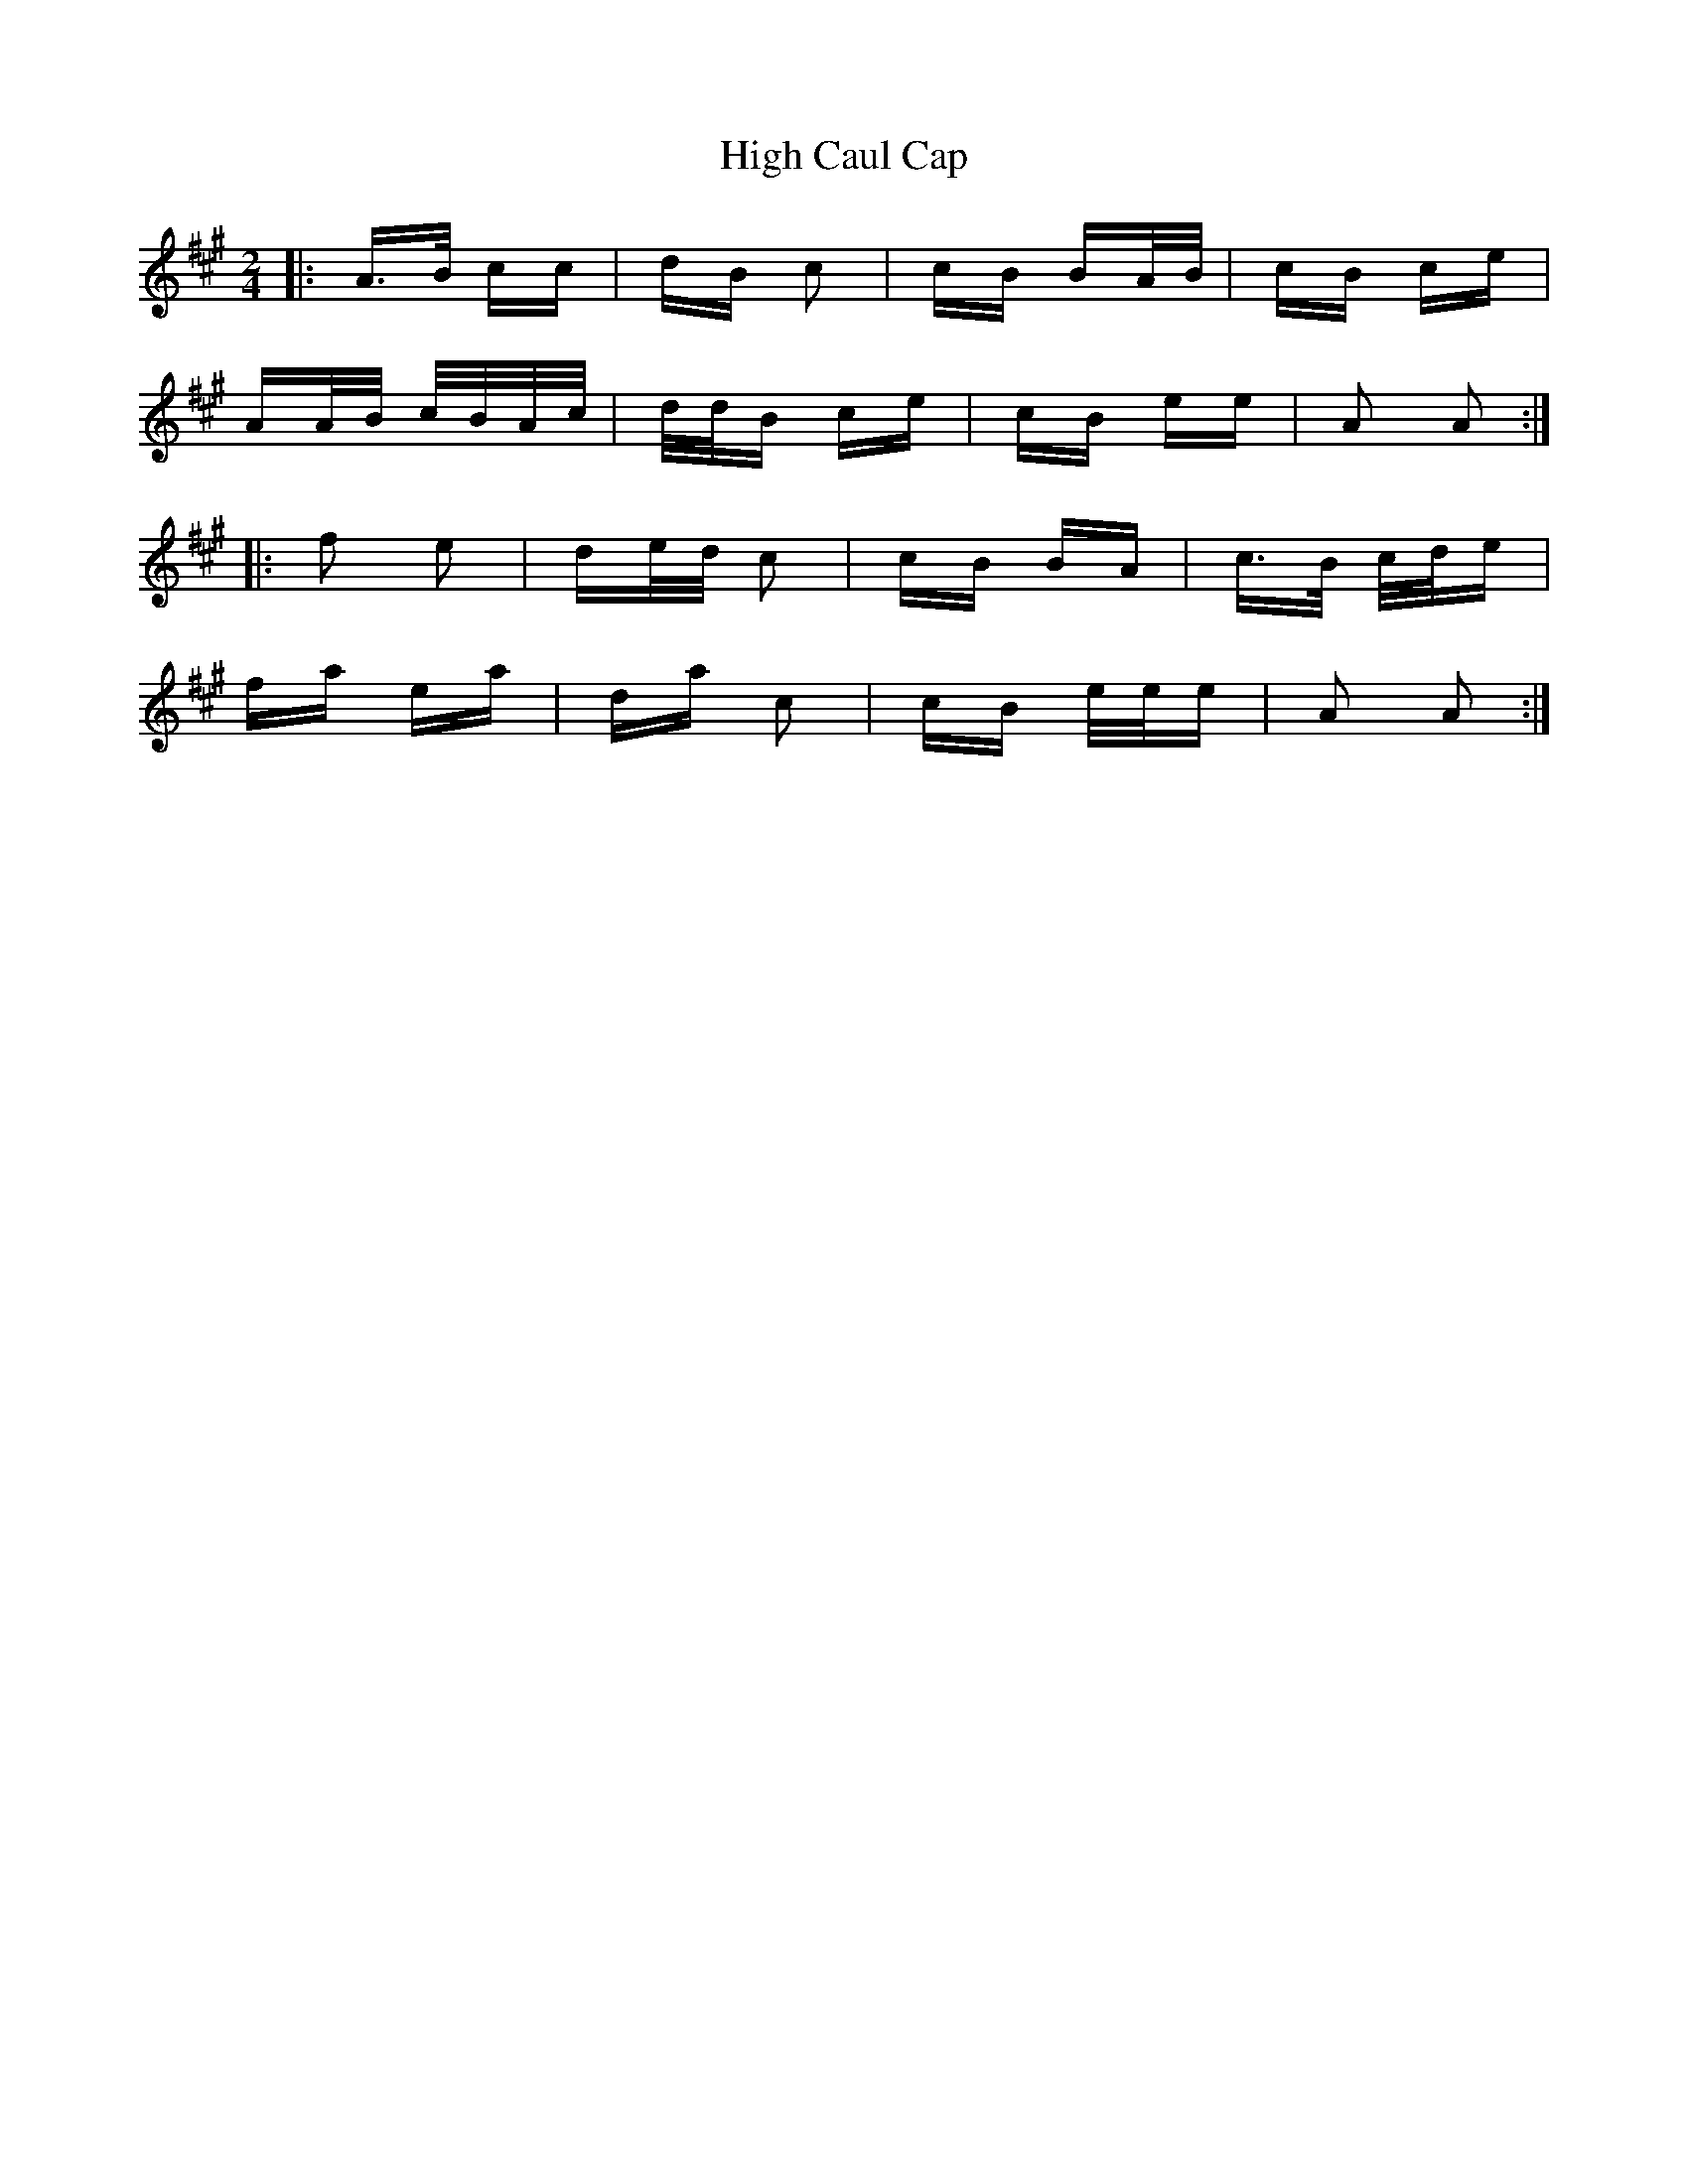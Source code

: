 X: 17342
T: High Caul Cap
R: polka
M: 2/4
K: Amajor
|:A>B cc|dB c2|cB BA/B/|cB ce|
AA/B/ c/B/A/c/|d/d/B ce|cB ee|A2 A2:|
|:f2 e2|de/d/ c2|cB BA|c>B c/d/e|
fa ea|da c2|cB e/e/e|A2 A2:|

